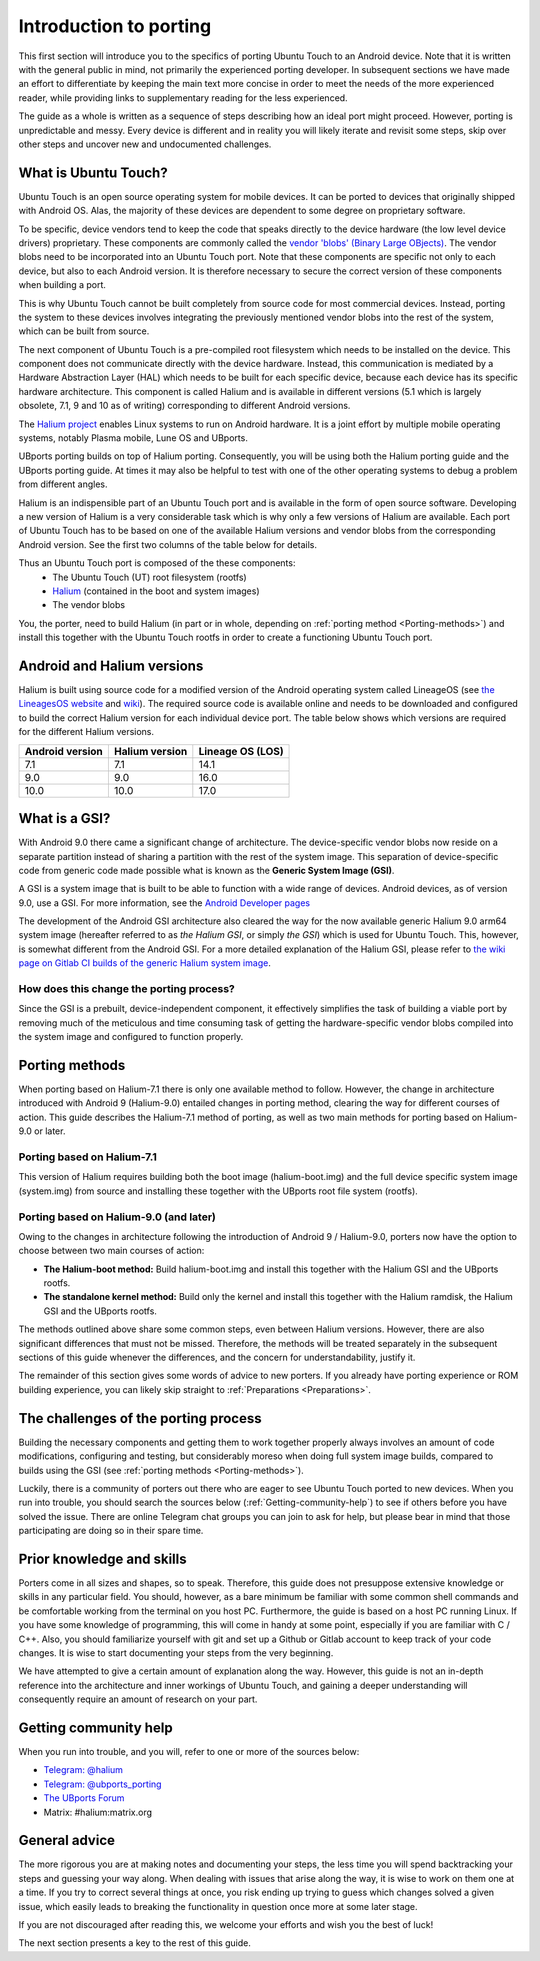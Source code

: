 Introduction to porting
=======================

This first section will introduce you to the specifics of porting Ubuntu Touch to an Android device. Note that it is written with the general public in mind, not primarily the experienced porting developer. In subsequent sections we have made an effort to differentiate by keeping the main text more concise in order to meet the needs of the more experienced reader, while providing links to supplementary reading for the less experienced.

The guide as a whole is written as a sequence of steps describing how an ideal port might proceed. However, porting is unpredictable and messy. Every device is different and in reality you will likely iterate and revisit some steps, skip over other steps and uncover new and undocumented challenges.

.. _What-is-Ubuntu-Touch:

What is Ubuntu Touch?
---------------------

Ubuntu Touch is an open source operating system for mobile devices. It can be ported to devices that originally shipped with Android OS. Alas, the majority of these devices are dependent to some degree on proprietary software.

.. _Vendor_blobs:

To be specific, device vendors tend to keep the code that speaks directly to the device hardware (the low level device drivers) proprietary. These components are commonly called the `vendor 'blobs' (Binary Large OBjects) <https://en.wikipedia.org/wiki/Proprietary_device_driver>`_. The vendor blobs need to be incorporated into an Ubuntu Touch port. Note that these components are specific not only to each device, but also to each Android version. It is therefore necessary to secure the correct version of these components when building a port.

This is why Ubuntu Touch cannot be built completely from source code for most commercial devices. Instead, porting the system to these devices involves integrating the previously mentioned vendor blobs into the rest of the system, which can be built from source.

The next component of Ubuntu Touch is a pre-compiled root filesystem which needs to be installed on the device. This component does not communicate directly with the device hardware. Instead, this communication is mediated by a Hardware Abstraction Layer (HAL) which needs to be built for each specific device, because each device has its specific hardware architecture. This component is called Halium  and is available in different versions (5.1 which is largely obsolete, 7.1, 9 and 10 as of writing) corresponding to different Android versions.

The `Halium project <https://halium.org/>`_ enables Linux systems to run on Android hardware. It is a joint effort by multiple mobile operating systems, notably Plasma mobile, Lune OS and UBports.

UBports porting builds on top of Halium porting. Consequently, you will be using both the Halium porting guide and the UBports porting guide. At times it may also be helpful to test with one of the other operating systems to debug a problem from different angles.

Halium is an indispensible part of an Ubuntu Touch port and is available in the form of open source software. Developing a new version of Halium is a very considerable task which is why only a few versions of Halium are available. Each port of Ubuntu Touch has to be based on one of the available Halium versions and vendor blobs from the corresponding Android version. See the first two columns of the table below for details.

Thus an Ubuntu Touch port is composed of the these components:
    * The Ubuntu Touch (UT) root filesystem (rootfs)
    * `Halium <https://halium.org/>`_ (contained in the boot and system images)
    * The vendor blobs

You, the porter, need to build Halium (in part or in whole, depending on :ref:`porting method <Porting-methods>`) and install this together with the Ubuntu Touch rootfs in order to create a functioning Ubuntu Touch port.

.. _Android-and-Halium-versions:

Android and Halium versions
---------------------------

Halium is built using source code for a modified version of the Android operating system called LineageOS (see `the LineagesOS website <https://lineageos.org/>`_ and `wiki <https://wiki.lineageos.org/>`_). The required source code is available online and needs to be downloaded and configured to build the correct Halium version for each individual device port. The table below shows which versions are required for the different Halium versions.

===============  ==============  ================
Android version  Halium version  Lineage OS (LOS)
===============  ==============  ================
7.1              7.1             14.1
9.0              9.0             16.0
10.0             10.0            17.0
===============  ==============  ================

.. _What-is-a-GSI:

What is a GSI?
--------------

With Android 9.0 there came a significant change of architecture. The device-specific vendor blobs now reside on a separate partition instead of sharing a partition with the rest of the system image. This separation of device-specific code from generic code made possible what is known as the **Generic System Image (GSI)**.

A GSI  is a system image that is built to be able to function with a wide range of devices. Android devices, as of version 9.0, use a GSI. For more information, see the `Android Developer pages <https://developer.android.com/topic/generic-system-image/>`_

The development of the Android GSI architecture also cleared the way for the now available generic Halium 9.0 arm64 system image (hereafter referred to as *the Halium GSI*, or simply *the GSI*) which is used for Ubuntu Touch. This, however, is somewhat different from the Android GSI. For a more detailed explanation of the Halium GSI, please refer to `the wiki page on Gitlab CI builds of the generic Halium system image <https://github.com/ubports/porting-notes/wiki/GitLab-CI-builds-for-devices-based-on-halium_arm64-(Halium-9)>`_.

How does this change the porting process?
^^^^^^^^^^^^^^^^^^^^^^^^^^^^^^^^^^^^^^^^^

Since the GSI is a prebuilt, device-independent component, it effectively simplifies the task of building a viable port by removing much of the meticulous and time consuming task of getting the hardware-specific vendor blobs compiled into the system image and configured to function properly.

.. _Porting-methods:

Porting methods
---------------

When porting based on Halium-7.1 there is only one available method to follow. However, the change in architecture introduced with Android 9 (Halium-9.0) entailed changes in porting method, clearing the way for different courses of action. This guide describes the Halium-7.1 method of porting, as well as two main methods for porting based on Halium-9.0 or later.

Porting based on Halium-7.1
^^^^^^^^^^^^^^^^^^^^^^^^^^^

This version of Halium requires building both the boot image (halium-boot.img) and the full device specific system image (system.img) from source and installing these together with the UBports root file system (rootfs).

Porting based on Halium-9.0 (and later)
^^^^^^^^^^^^^^^^^^^^^^^^^^^^^^^^^^^^^^^

Owing to the changes in architecture following the introduction of Android 9 / Halium-9.0, porters now have the option to choose between two main courses of action:

* **The Halium-boot method:** Build halium-boot.img and install this together with the Halium GSI and the UBports rootfs.
* **The standalone kernel method:** Build only the kernel and install this together with the Halium ramdisk, the Halium GSI and the UBports rootfs.

The methods outlined above share some common steps, even between Halium versions. However, there are also significant differences that must not be missed. Therefore, the methods will be treated separately in the subsequent sections of this guide whenever the differences, and the concern for understandability, justify it.

The remainder of this section gives some words of advice to new porters. If you already have porting experience or ROM building experience, you can likely skip straight to :ref:`Preparations <Preparations>`.

.. _The-challenges-of-the-porting-process:

The challenges of the porting process
-------------------------------------

Building the necessary components and getting them to work together properly always involves an amount of code modifications, configuring and testing, but considerably moreso when doing full system image builds, compared to builds using the GSI (see :ref:`porting methods <Porting-methods>`).

Luckily, there is a community of porters out there who are eager to see Ubuntu Touch ported to new devices. When you run into trouble, you should search the sources below (:ref:`Getting-community-help`) to see if others before you have solved the issue. There are online Telegram chat groups you can join to ask for help, but please bear in mind that those participating are doing so in their spare time.

.. _Prior-knowledge-and-skills:

Prior knowledge and skills
--------------------------

Porters come in all sizes and shapes, so to speak. Therefore, this guide does not presuppose extensive knowledge or skills in any particular field. You should, however, as a bare minimum be familiar with some common shell commands and be comfortable working from the terminal on you host PC. Furthermore, the guide is based on a host PC running Linux. If you have some knowledge of programming, this will come in handy at some point, especially if you are familiar with C / C++. Also, you should familiarize yourself with git and set up a Github or Gitlab account to keep track of your code changes. It is wise to start documenting your steps from the very beginning.

We have attempted to give a certain amount of explanation along the way. However, this guide is not an in-depth reference into the architecture and inner workings of Ubuntu Touch, and gaining a deeper understanding will consequently require an amount of research on your part.

.. _Getting-community-help:

Getting community help
----------------------

When you run into trouble, and you will, refer to one or more of the sources below:

* `Telegram: @halium <https://t.me/halium>`_
* `Telegram: @ubports_porting <https://t.me/ubports_porting>`_
* `The UBports Forum <https://forums.ubports.com/category/33/porting>`_
* Matrix: #halium:matrix.org

.. _General-advice:

General advice
--------------

The more rigorous you are at making notes and documenting your steps, the less time you will spend backtracking your steps and guessing your way along. When dealing with issues that arise along the way, it is wise to work on them one at a time. If you try to correct several things at once, you risk ending up trying to guess which changes solved a given issue, which easily leads to breaking the functionality in question once more at some later stage.

If you are not discouraged after reading this, we welcome your efforts and wish you the best of luck!

The next section presents a key to the rest of this guide.